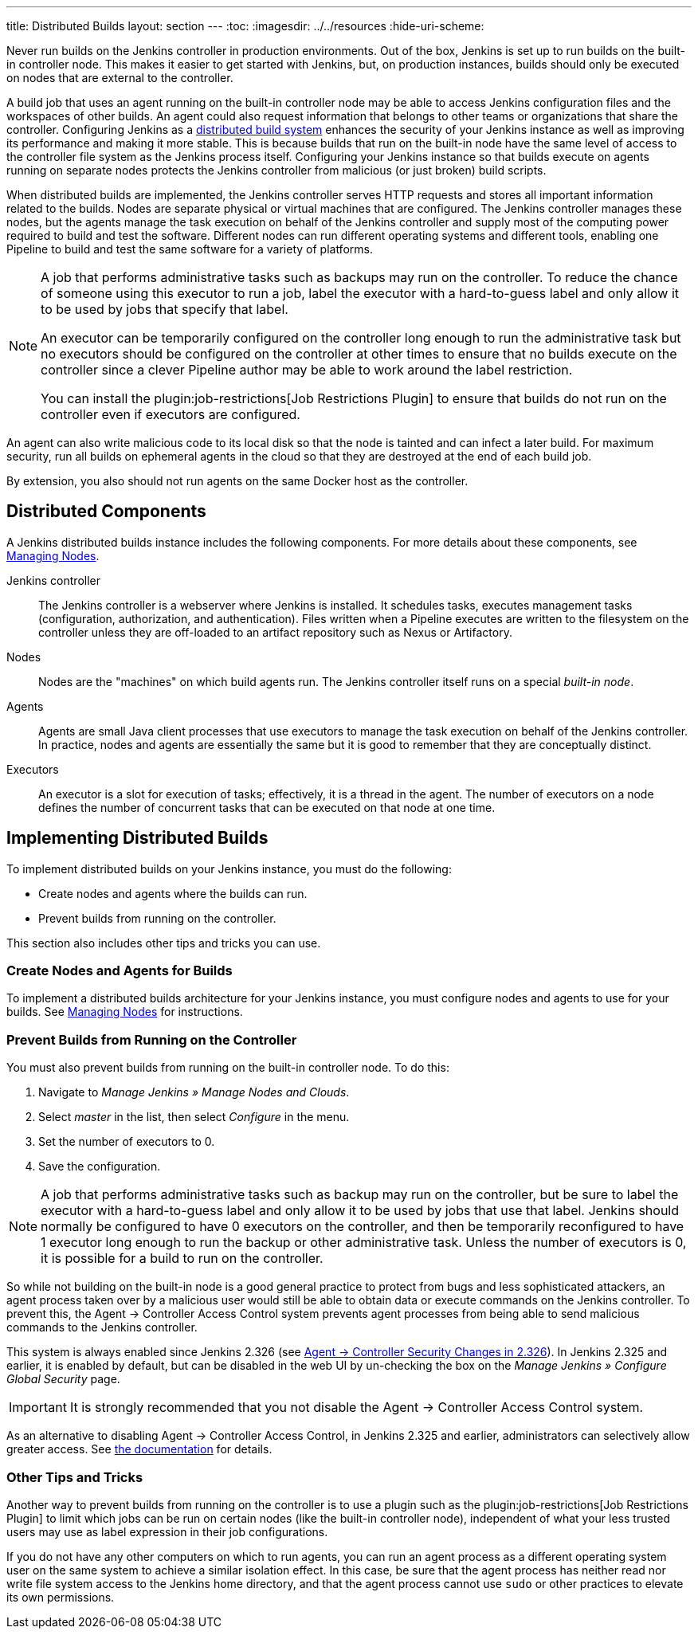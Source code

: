 ---
title: Distributed Builds
layout: section
---
ifdef::backend-html5[]
:toc:
ifdef::env-github[:imagesdir: ../resources]
ifndef::env-github[:imagesdir: ../../resources]
:hide-uri-scheme:
endif::[]

Never run builds on the Jenkins controller in production environments.
Out of the box, Jenkins is set up to run builds on the built-in controller node.
This makes it easier to get started with Jenkins,
but, on  production instances,
builds should only be executed on nodes that are external to the controller.

A build job that uses an agent running on the built-in controller node
may be able to access Jenkins configuration files and the workspaces of other builds.
An agent could also request information
that belongs to other teams or organizations that share the controller.
Configuring Jenkins as a
link:/doc/book/scaling/architecting-for-scale/#distributed-builds-architecture[distributed build system]
enhances the security of your Jenkins instance
as well as improving its performance and making it more stable.
This is because builds that run on the built-in node
have the same level of access to the controller file system as the Jenkins process itself.
Configuring your Jenkins instance so that builds
execute on agents running on separate nodes
protects the Jenkins controller from malicious (or just broken) build scripts.

When distributed builds are implemented,
the Jenkins controller serves HTTP requests
and stores all important information related to the builds.
Nodes are separate physical or virtual machines that are configured.
The Jenkins controller manages these nodes,
but the agents manage the task execution on behalf of the Jenkins controller
and supply most of the computing power required to build and test the software.
Different nodes can run different operating systems and different tools,
enabling one Pipeline to build and test the same software
for a variety of platforms.

[NOTE]
====
A job that performs administrative tasks such as backups may run on the controller.
To reduce the chance of someone using this executor to run a job,
label the executor with a hard-to-guess label
and only allow it to be used by jobs that specify that label.

An executor can be temporarily configured on the controller
long enough to run the administrative task
but no executors should be configured on the controller at other times
to ensure that no builds execute on the controller
since a clever Pipeline author may be able to work around the label restriction.

You can install the plugin:job-restrictions[Job Restrictions Plugin]
to ensure that builds do not run on the controller
even if executors are configured.
====

An agent can also write malicious code to its local disk so that the node is tainted and can infect a later build.
For maximum security, run all builds on ephemeral agents in the cloud so that they are destroyed at the end of each build job.

By extension, you also should not run agents on the same Docker host as the controller.

== Distributed Components

A Jenkins distributed builds instance includes the following components.
For more details about these components, see
link:/doc/book/managing/nodes/[Managing Nodes].

Jenkins controller::

The Jenkins controller is a webserver where Jenkins is installed.
It schedules tasks, executes management tasks (configuration, authorization, and authentication).
Files written when a Pipeline executes are written to the filesystem on the controller unless they are off-loaded to an artifact repository such as Nexus or Artifactory.

Nodes::

Nodes are the "machines" on which build agents run.
The Jenkins controller itself runs on a special _built-in node_.

Agents::

Agents are small Java client processes that use executors to manage the task execution on behalf of the Jenkins controller.
In practice, nodes and agents are essentially the same but it is good to remember that they are conceptually distinct.

Executors::

An executor is a slot for execution of tasks;
effectively, it is a thread in the agent.
The number of executors on a node defines the number of concurrent tasks
that can be executed on that node at one time.

== Implementing Distributed Builds

To implement distributed builds on your Jenkins instance,
you must do the following:

* Create nodes and agents where the builds can run.
* Prevent builds from running on the controller.

This section also includes other tips and tricks you can use.

=== Create Nodes and Agents for Builds

To implement a distributed builds architecture for your Jenkins instance,
you must configure nodes and agents to use for your builds.
See
link:/doc/book/managing/nodes/[Managing Nodes]
for instructions.

=== Prevent Builds from Running on the Controller

You must also prevent builds from running on the built-in controller node.
To do this:

. Navigate to _Manage Jenkins » Manage Nodes and Clouds_.
. Select _master_ in the list, then select _Configure_ in the menu.
. Set the number of executors to 0.
. Save the configuration.

NOTE: A job that performs administrative tasks such as backup may run on the controller,
but be sure to label the executor with a hard-to-guess label
and only allow it to be used by jobs that use that label.
Jenkins should normally be configured to have 0 executors on the controller,
and then be temporarily reconfigured to have 1 executor
long enough to run the backup or other administrative task.
Unless the number of executors is 0,
it is possible for a build to run on the controller.

So while not building on the built-in node is a good general practice to protect from bugs and less sophisticated attackers, an agent process taken over by a malicious user would still be able to obtain data or execute commands on the Jenkins controller.
To prevent this, the Agent &rarr; Controller Access Control system prevents agent processes from being able to send malicious commands to the Jenkins controller.

// TODO Also mention first LTS once it's known
This system is always enabled since Jenkins 2.326 (see link:jep-235[Agent &rarr; Controller Security Changes in 2.326]).
In Jenkins 2.325 and earlier, it is enabled by default, but can be disabled in the web UI by un-checking the box on the _Manage Jenkins » Configure Global Security_ page.

IMPORTANT: It is strongly recommended that you not disable the Agent &rarr; Controller Access Control system.

As an alternative to disabling Agent &rarr; Controller Access Control, in Jenkins 2.325 and earlier, administrators can selectively allow greater access.
See link:/doc/book/security/controller-isolation/agent-to-controller/[the documentation] for details.

=== Other Tips and Tricks

Another way to prevent builds from running on the controller
is to use a plugin such as the plugin:job-restrictions[Job Restrictions Plugin]
to limit which jobs can be run on certain nodes (like the built-in controller node),
independent of what your less trusted users may use as label expression in their job configurations.

If you do not have any other computers on which to run agents,
you can run an agent process as a different operating system user on the same system
to achieve a similar isolation effect.
In this case,
be sure that the agent process has neither read nor write file system access
to the Jenkins home directory,
and that the agent process cannot use `sudo` or other practices to elevate its own permissions.